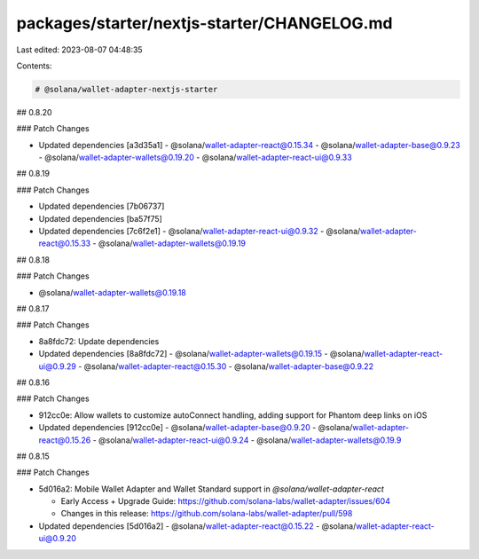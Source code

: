 packages/starter/nextjs-starter/CHANGELOG.md
============================================

Last edited: 2023-08-07 04:48:35

Contents:

.. code-block:: md

    # @solana/wallet-adapter-nextjs-starter

## 0.8.20

### Patch Changes

-   Updated dependencies [a3d35a1]
    -   @solana/wallet-adapter-react@0.15.34
    -   @solana/wallet-adapter-base@0.9.23
    -   @solana/wallet-adapter-wallets@0.19.20
    -   @solana/wallet-adapter-react-ui@0.9.33

## 0.8.19

### Patch Changes

-   Updated dependencies [7b06737]
-   Updated dependencies [ba57f75]
-   Updated dependencies [7c6f2e1]
    -   @solana/wallet-adapter-react-ui@0.9.32
    -   @solana/wallet-adapter-react@0.15.33
    -   @solana/wallet-adapter-wallets@0.19.19

## 0.8.18

### Patch Changes

-   @solana/wallet-adapter-wallets@0.19.18

## 0.8.17

### Patch Changes

-   8a8fdc72: Update dependencies
-   Updated dependencies [8a8fdc72]
    -   @solana/wallet-adapter-wallets@0.19.15
    -   @solana/wallet-adapter-react-ui@0.9.29
    -   @solana/wallet-adapter-react@0.15.30
    -   @solana/wallet-adapter-base@0.9.22

## 0.8.16

### Patch Changes

-   912cc0e: Allow wallets to customize autoConnect handling, adding support for Phantom deep links on iOS
-   Updated dependencies [912cc0e]
    -   @solana/wallet-adapter-base@0.9.20
    -   @solana/wallet-adapter-react@0.15.26
    -   @solana/wallet-adapter-react-ui@0.9.24
    -   @solana/wallet-adapter-wallets@0.19.9

## 0.8.15

### Patch Changes

-   5d016a2: Mobile Wallet Adapter and Wallet Standard support in `@solana/wallet-adapter-react`

    -   Early Access + Upgrade Guide: https://github.com/solana-labs/wallet-adapter/issues/604
    -   Changes in this release: https://github.com/solana-labs/wallet-adapter/pull/598

-   Updated dependencies [5d016a2]
    -   @solana/wallet-adapter-react@0.15.22
    -   @solana/wallet-adapter-react-ui@0.9.20


